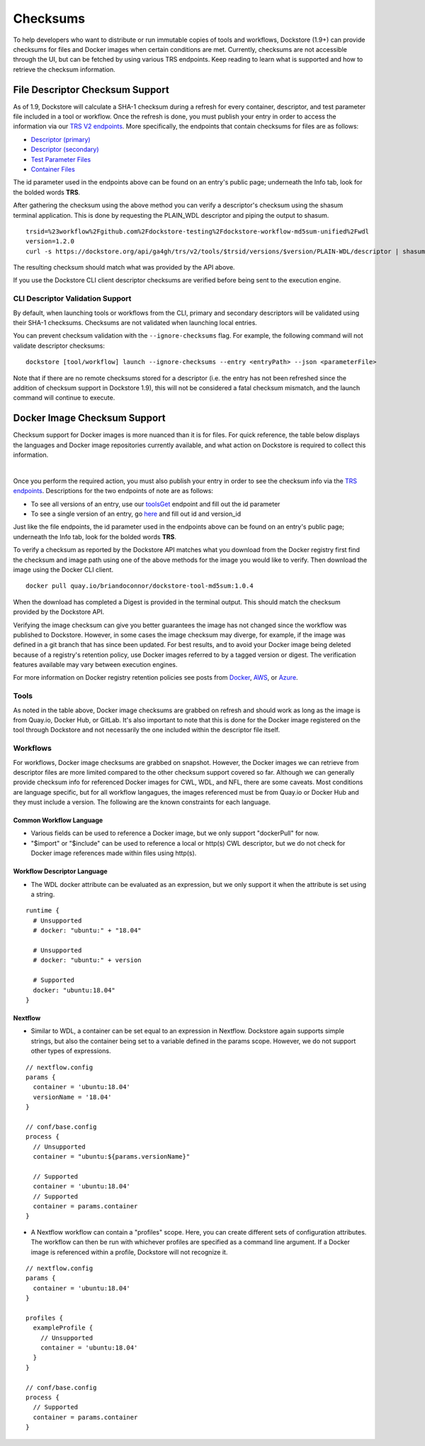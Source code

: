 #########
Checksums
#########

To help developers who want to distribute or run immutable copies of tools and workflows, Dockstore (1.9+) can provide checksums for files and Docker
images when certain conditions are met. Currently, checksums are not accessible through the UI, but can be fetched by using various TRS
endpoints. Keep reading to learn what is supported and how to retrieve the checksum information.

File Descriptor Checksum Support
================================
As of 1.9, Dockstore will calculate a SHA-1 checksum during a refresh for every container, descriptor, and test parameter file included in a
tool or workflow. Once the refresh is done, you must publish your entry in order to access the information via our `TRS V2 endpoints <https://dockstore.org/api/static/swagger-ui/index.html#/GA4GHV20>`_.
More specifically, the endpoints that contain checksums for files are as follows:

- `Descriptor (primary) <https://dockstore.org/api/static/swagger-ui/index.html#/GA4GHV20/toolsIdVersionsVersionIdTypeDescriptorGet>`_
- `Descriptor (secondary) <https://dockstore.org/api/static/swagger-ui/index.html#/GA4GHV20/toolsIdVersionsVersionIdTypeDescriptorRelativePathGet>`_
- `Test Parameter Files <https://dockstore.org/api/static/swagger-ui/index.html#/GA4GHV20/toolsIdVersionsVersionIdTypeTestsGet>`_
- `Container Files <https://dockstore.org/api/static/swagger-ui/index.html#/GA4GHV20/toolsIdVersionsVersionIdContainerfileGet>`_

The id parameter used in the endpoints above can be found on an entry's public page; underneath the Info tab, look for the bolded words **TRS**.

After gathering the checksum using the above method you can verify a descriptor's checksum using the shasum terminal application.
This is done by requesting the PLAIN_WDL descriptor and piping the output to shasum.

::

    trsid=%23workflow%2Fgithub.com%2Fdockstore-testing%2Fdockstore-workflow-md5sum-unified%2Fwdl
    version=1.2.0
    curl -s https://dockstore.org/api/ga4gh/trs/v2/tools/$trsid/versions/$version/PLAIN-WDL/descriptor | shasum

The resulting checksum should match what was provided by the API above.

If you use the Dockstore CLI client descriptor checksums are verified before being sent to the execution engine.


CLI Descriptor Validation Support
------------------------------------------
By default, when launching tools or workflows from the CLI, primary and secondary descriptors will be validated using their SHA-1 checksums. Checksums are
not validated when launching local entries.

You can prevent checksum validation with the ``--ignore-checksums`` flag. For example, the following command will not validate descriptor
checksums:

::

    dockstore [tool/workflow] launch --ignore-checksums --entry <entryPath> --json <parameterFile>

Note that if there are no remote checksums stored for a descriptor (i.e. the entry has not been refreshed since the addition of checksum support in Dockstore 1.9),
this will not be considered a fatal checksum mismatch, and the launch command will continue to execute.

Docker Image Checksum Support
=============================
Checksum support for Docker images is more nuanced than it is for files. For quick reference, the table below displays the languages and
Docker image repositories currently available, and what action on Dockstore is required to collect this information.

.. raw:: html
    :file: ../_static/checksum-support.html

|

Once you perform the required action, you must also publish your entry in order to see the checksum info via the `TRS endpoints <https://dockstore.org/api/static/swagger-ui/index.html#/GA4GHV20>`_.
Descriptions for the two endpoints of note are as follows:

- To see all versions of an entry, use our `toolsGet <https://dockstore.org/api/static/swagger-ui/index.html#/GA4GHV20/toolsGet>`_  endpoint and fill out the id parameter
- To see a single version of an entry, go `here <https://dockstore.org/api/static/swagger-ui/index.html#/GA4GHV20/toolsIdVersionsVersionIdGet>`_ and fill out id and version_id

Just like the file endpoints, the id parameter used in the endpoints above can be found on an entry's public page; underneath the Info tab, look for the bolded words **TRS**.

To verify a checksum as reported by the Dockstore API matches what you download from the Docker registry first find the checksum
and image path using one of the above methods for the image you would like to verify. Then download the image using the
Docker CLI client.

::

    docker pull quay.io/briandoconnor/dockstore-tool-md5sum:1.0.4

When the download has completed a Digest is provided in the terminal output. This should match the checksum provided
by the Dockstore API.

Verifying the image checksum can give you better guarantees the image has not changed since the workflow was published to Dockstore.
However, in some cases the image checksum may diverge, for example, if the image was defined in a git branch that has since
been updated. For best results, and to avoid your Docker image being deleted because of a registry's retention policy,
use Docker images referred to by a tagged version or digest. The verification features available may vary between execution engines.

For more information on Docker registry retention policies see posts from `Docker <https://www.docker.com/blog/scaling-dockers-business-to-serve-millions-more-developers-storage/>`_,
`AWS <https://aws.amazon.com/blogs/compute/clean-up-your-container-images-with-amazon-ecr-lifecycle-policies/>`_,
or `Azure <https://docs.microsoft.com/en-us/azure/container-registry/container-registry-retention-policy>`_.

Tools
-----
As noted in the table above, Docker image checksums are grabbed on refresh and should work as long as the image is from Quay.io, Docker Hub,
or GitLab. It's also important to note that this is done for the Docker image registered on the tool through Dockstore and not necessarily
the one included within the descriptor file itself.

Workflows
---------
For workflows, Docker image checksums are grabbed on snapshot. However, the Docker images we can retrieve from descriptor files
are more limited compared to the other checksum support covered so far. Although we can generally provide checksum info for referenced Docker
images for CWL, WDL, and NFL, there are some caveats. Most conditions are language specific, but for all workflow langagues, the images
referenced must be from Quay.io or Docker Hub and they must include a version. The following are the known constraints for each language.

.. There is a ticket to expand on when we are not able to parse the docker images. This is only what I'm fairly sure about...

Common Workflow Language
^^^^^^^^^^^^^^^^^^^^^^^^
- Various fields can be used to reference a Docker image, but we only support "dockerPull" for now.
- "$import" or "$include" can be used to reference a local or http(s) CWL descriptor, but we do not check for Docker image references made within files using http(s).

Workflow Descriptor Language
^^^^^^^^^^^^^^^^^^^^^^^^^^^^
- The WDL docker attribute can be evaluated as an expression, but we only support it when the attribute is set using a string.

::

    runtime {
      # Unsupported
      # docker: "ubuntu:" + "18.04"

      # Unsupported
      # docker: "ubuntu:" + version

      # Supported
      docker: "ubuntu:18.04"
    }

Nextflow
^^^^^^^^
- Similar to WDL, a container can be set equal to an expression in Nextflow. Dockstore again supports simple strings, but also the container being set to a variable defined in the params scope. However, we do not support other types of expressions.

::

    // nextflow.config
    params {
      container = 'ubuntu:18.04'
      versionName = '18.04'
    }

    // conf/base.config
    process {
      // Unsupported
      container = "ubuntu:${params.versionName}"

      // Supported
      container = 'ubuntu:18.04'
      // Supported
      container = params.container
    }

- A Nextflow workflow can contain a "profiles" scope. Here, you can create different sets of configuration attributes. The workflow can then be run with whichever profiles are specified as a command line argument. If a Docker image is referenced within a profile, Dockstore will not recognize it.

::

    // nextflow.config
    params {
      container = 'ubuntu:18.04'
    }

    profiles {
      exampleProfile {
        // Unsupported
        container = 'ubuntu:18.04'
      }
    }

    // conf/base.config
    process {
      // Supported
      container = params.container
    }
